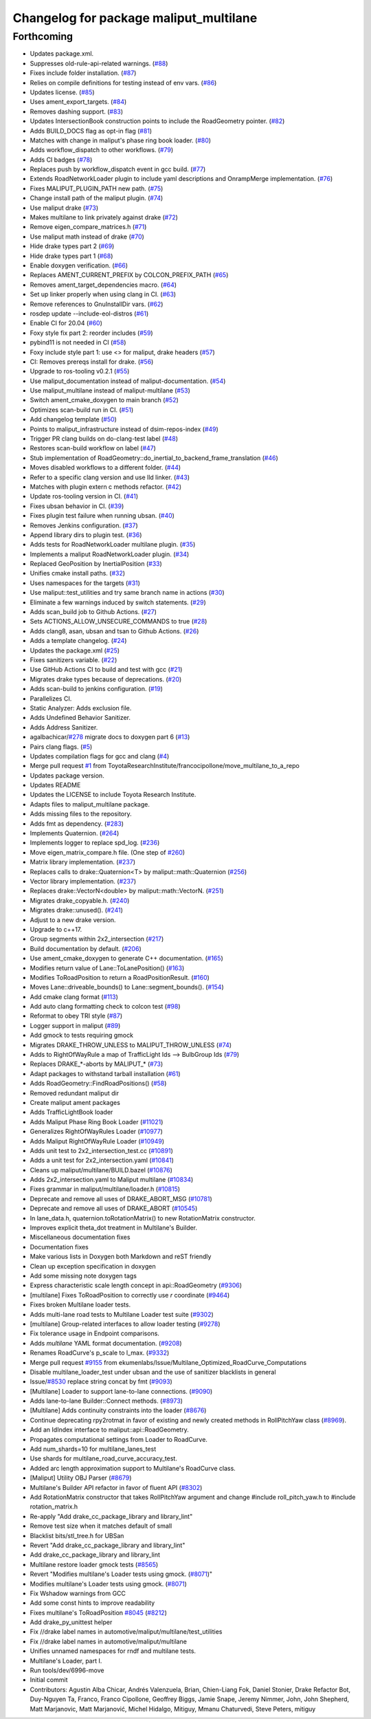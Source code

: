 ^^^^^^^^^^^^^^^^^^^^^^^^^^^^^^^^^^^^^^^
Changelog for package maliput_multilane
^^^^^^^^^^^^^^^^^^^^^^^^^^^^^^^^^^^^^^^

Forthcoming
-----------
* Updates package.xml.
* Suppresses old-rule-api-related warnings. (`#88 <https://github.com/ToyotaResearchInstitute/maliput_multilane/issues/88>`_)
* Fixes include folder installation. (`#87 <https://github.com/ToyotaResearchInstitute/maliput_multilane/issues/87>`_)
* Relies on compile definitions for testing instead of env vars. (`#86 <https://github.com/ToyotaResearchInstitute/maliput_multilane/issues/86>`_)
* Updates license. (`#85 <https://github.com/ToyotaResearchInstitute/maliput_multilane/issues/85>`_)
* Uses ament_export_targets. (`#84 <https://github.com/ToyotaResearchInstitute/maliput_multilane/issues/84>`_)
* Removes dashing support. (`#83 <https://github.com/ToyotaResearchInstitute/maliput_multilane/issues/83>`_)
* Updates IntersectionBook construction points to include the RoadGeometry pointer. (`#82 <https://github.com/ToyotaResearchInstitute/maliput_multilane/issues/82>`_)
* Adds BUILD_DOCS flag as opt-in flag (`#81 <https://github.com/ToyotaResearchInstitute/maliput_multilane/issues/81>`_)
* Matches with change in maliput's phase ring book loader. (`#80 <https://github.com/ToyotaResearchInstitute/maliput_multilane/issues/80>`_)
* Adds workflow_dispatch to other workflows. (`#79 <https://github.com/ToyotaResearchInstitute/maliput_multilane/issues/79>`_)
* Adds CI badges (`#78 <https://github.com/ToyotaResearchInstitute/maliput_multilane/issues/78>`_)
* Replaces push by workflow_dispatch event in gcc build. (`#77 <https://github.com/ToyotaResearchInstitute/maliput_multilane/issues/77>`_)
* Extends RoadNetworkLoader plugin to include yaml descriptions and OnrampMerge implementation. (`#76 <https://github.com/ToyotaResearchInstitute/maliput_multilane/issues/76>`_)
* Fixes MALIPUT_PLUGIN_PATH new path. (`#75 <https://github.com/ToyotaResearchInstitute/maliput_multilane/issues/75>`_)
* Change install path of the maliput plugin. (`#74 <https://github.com/ToyotaResearchInstitute/maliput_multilane/issues/74>`_)
* Use maliput drake (`#73 <https://github.com/ToyotaResearchInstitute/maliput_multilane/issues/73>`_)
* Makes multilane to link privately against drake (`#72 <https://github.com/ToyotaResearchInstitute/maliput_multilane/issues/72>`_)
* Remove eigen_compare_matrices.h (`#71 <https://github.com/ToyotaResearchInstitute/maliput_multilane/issues/71>`_)
* Use maliput math instead of drake (`#70 <https://github.com/ToyotaResearchInstitute/maliput_multilane/issues/70>`_)
* Hide drake types part 2 (`#69 <https://github.com/ToyotaResearchInstitute/maliput_multilane/issues/69>`_)
* Hide drake types part 1 (`#68 <https://github.com/ToyotaResearchInstitute/maliput_multilane/issues/68>`_)
* Enable doxygen verification. (`#66 <https://github.com/ToyotaResearchInstitute/maliput_multilane/issues/66>`_)
* Replaces AMENT_CURRENT_PREFIX by COLCON_PREFIX_PATH (`#65 <https://github.com/ToyotaResearchInstitute/maliput_multilane/issues/65>`_)
* Removes ament_target_dependencies macro. (`#64 <https://github.com/ToyotaResearchInstitute/maliput_multilane/issues/64>`_)
* Set up linker properly when using clang in CI. (`#63 <https://github.com/ToyotaResearchInstitute/maliput_multilane/issues/63>`_)
* Remove references to GnuInstallDir vars. (`#62 <https://github.com/ToyotaResearchInstitute/maliput_multilane/issues/62>`_)
* rosdep update --include-eol-distros (`#61 <https://github.com/ToyotaResearchInstitute/maliput_multilane/issues/61>`_)
* Enable CI for 20.04 (`#60 <https://github.com/ToyotaResearchInstitute/maliput_multilane/issues/60>`_)
* Foxy style fix part 2: reorder includes (`#59 <https://github.com/ToyotaResearchInstitute/maliput_multilane/issues/59>`_)
* pybind11 is not needed in CI (`#58 <https://github.com/ToyotaResearchInstitute/maliput_multilane/issues/58>`_)
* Foxy include style part 1: use <> for maliput, drake headers (`#57 <https://github.com/ToyotaResearchInstitute/maliput_multilane/issues/57>`_)
* CI: Removes prereqs install for drake. (`#56 <https://github.com/ToyotaResearchInstitute/maliput_multilane/issues/56>`_)
* Upgrade to ros-tooling v0.2.1 (`#55 <https://github.com/ToyotaResearchInstitute/maliput_multilane/issues/55>`_)
* Use maliput_documentation instead of maliput-documentation. (`#54 <https://github.com/ToyotaResearchInstitute/maliput_multilane/issues/54>`_)
* Use maliput_multilane instead of maliput-multilane (`#53 <https://github.com/ToyotaResearchInstitute/maliput_multilane/issues/53>`_)
* Switch ament_cmake_doxygen to main branch (`#52 <https://github.com/ToyotaResearchInstitute/maliput_multilane/issues/52>`_)
* Optimizes scan-build run in CI. (`#51 <https://github.com/ToyotaResearchInstitute/maliput_multilane/issues/51>`_)
* Add changelog template (`#50 <https://github.com/ToyotaResearchInstitute/maliput_multilane/issues/50>`_)
* Points to maliput_infrastructure instead of dsim-repos-index (`#49 <https://github.com/ToyotaResearchInstitute/maliput_multilane/issues/49>`_)
* Trigger PR clang builds on do-clang-test label (`#48 <https://github.com/ToyotaResearchInstitute/maliput_multilane/issues/48>`_)
* Restores scan-build workflow on label (`#47 <https://github.com/ToyotaResearchInstitute/maliput_multilane/issues/47>`_)
* Stub implementation of RoadGeometry::do_inertial_to_backend_frame_translation (`#46 <https://github.com/ToyotaResearchInstitute/maliput_multilane/issues/46>`_)
* Moves disabled workflows to a different folder. (`#44 <https://github.com/ToyotaResearchInstitute/maliput_multilane/issues/44>`_)
* Refer to a specific clang version and use lld linker. (`#43 <https://github.com/ToyotaResearchInstitute/maliput_multilane/issues/43>`_)
* Matches with plugin extern c methods refactor. (`#42 <https://github.com/ToyotaResearchInstitute/maliput_multilane/issues/42>`_)
* Update ros-tooling version in CI. (`#41 <https://github.com/ToyotaResearchInstitute/maliput_multilane/issues/41>`_)
* Fixes ubsan behavior in CI. (`#39 <https://github.com/ToyotaResearchInstitute/maliput_multilane/issues/39>`_)
* Fixes plugin test failure when running ubsan. (`#40 <https://github.com/ToyotaResearchInstitute/maliput_multilane/issues/40>`_)
* Removes Jenkins configuration. (`#37 <https://github.com/ToyotaResearchInstitute/maliput_multilane/issues/37>`_)
* Append library dirs to plugin test. (`#36 <https://github.com/ToyotaResearchInstitute/maliput_multilane/issues/36>`_)
* Adds tests for RoadNetworkLoader multilane plugin. (`#35 <https://github.com/ToyotaResearchInstitute/maliput_multilane/issues/35>`_)
* Implements a maliput RoadNetworkLoader plugin. (`#34 <https://github.com/ToyotaResearchInstitute/maliput_multilane/issues/34>`_)
* Replaced GeoPosition by InertialPosition (`#33 <https://github.com/ToyotaResearchInstitute/maliput_multilane/issues/33>`_)
* Unifies cmake install paths. (`#32 <https://github.com/ToyotaResearchInstitute/maliput_multilane/issues/32>`_)
* Uses namespaces for the targets (`#31 <https://github.com/ToyotaResearchInstitute/maliput_multilane/issues/31>`_)
* Use maliput::test_utilities and try same branch name in actions (`#30 <https://github.com/ToyotaResearchInstitute/maliput_multilane/issues/30>`_)
* Eliminate a few warnings induced by switch statements. (`#29 <https://github.com/ToyotaResearchInstitute/maliput_multilane/issues/29>`_)
* Adds scan_build job to Github Actions. (`#27 <https://github.com/ToyotaResearchInstitute/maliput_multilane/issues/27>`_)
* Sets ACTIONS_ALLOW_UNSECURE_COMMANDS to true (`#28 <https://github.com/ToyotaResearchInstitute/maliput_multilane/issues/28>`_)
* Adds clang8, asan, ubsan and tsan to Github Actions. (`#26 <https://github.com/ToyotaResearchInstitute/maliput_multilane/issues/26>`_)
* Adds a template changelog. (`#24 <https://github.com/ToyotaResearchInstitute/maliput_multilane/issues/24>`_)
* Updates the package.xml (`#25 <https://github.com/ToyotaResearchInstitute/maliput_multilane/issues/25>`_)
* Fixes sanitizers variable. (`#22 <https://github.com/ToyotaResearchInstitute/maliput_multilane/issues/22>`_)
* Use GitHub Actions CI to build and test with gcc (`#21 <https://github.com/ToyotaResearchInstitute/maliput_multilane/issues/21>`_)
* Migrates drake types because of deprecations. (`#20 <https://github.com/ToyotaResearchInstitute/maliput_multilane/issues/20>`_)
* Adds scan-build to jenkins configuration. (`#19 <https://github.com/ToyotaResearchInstitute/maliput_multilane/issues/19>`_)
* Parallelizes CI.
* Static Analyzer: Adds exclusion file.
* Adds Undefined Behavior Sanitizer.
* Adds Address Sanitizer.
* agalbachicar/`#278 <https://github.com/ToyotaResearchInstitute/maliput_multilane/issues/278>`_ migrate docs to doxygen part 6 (`#13 <https://github.com/ToyotaResearchInstitute/maliput_multilane/issues/13>`_)
* Pairs clang flags. (`#5 <https://github.com/ToyotaResearchInstitute/maliput_multilane/issues/5>`_)
* Updates compilation flags for gcc and clang (`#4 <https://github.com/ToyotaResearchInstitute/maliput_multilane/issues/4>`_)
* Merge pull request `#1 <https://github.com/ToyotaResearchInstitute/maliput_multilane/issues/1>`_ from ToyotaResearchInstitute/francocipollone/move_multilane_to_a_repo
* Updates package version.
* Updates README
* Updates the LICENSE to include Toyota Research Institute.
* Adapts files to maliput_multilane package.
* Adds missing files to the repository.
* Adds fmt as dependency. (`#283 <https://github.com/ToyotaResearchInstitute/maliput_multilane/issues/283>`_)
* Implements Quaternion. (`#264 <https://github.com/ToyotaResearchInstitute/maliput_multilane/issues/264>`_)
* Implements logger to replace spd_log. (`#236 <https://github.com/ToyotaResearchInstitute/maliput_multilane/issues/236>`_)
* Move eigen_matrix_compare.h file. (One step of `#260 <https://github.com/ToyotaResearchInstitute/maliput_multilane/issues/260>`_)
* Matrix library implementation. (`#237 <https://github.com/ToyotaResearchInstitute/maliput_multilane/issues/237>`_)
* Replaces calls to drake::Quaternion<T> by maliput::math::Quaternion (`#256 <https://github.com/ToyotaResearchInstitute/maliput_multilane/issues/256>`_)
* Vector library implementation. (`#237 <https://github.com/ToyotaResearchInstitute/maliput_multilane/issues/237>`_)
* Replaces drake::VectorN<double> by maliput::math::VectorN. (`#251 <https://github.com/ToyotaResearchInstitute/maliput_multilane/issues/251>`_)
* Migrates drake_copyable.h. (`#240 <https://github.com/ToyotaResearchInstitute/maliput_multilane/issues/240>`_)
* Migrates drake::unused(). (`#241 <https://github.com/ToyotaResearchInstitute/maliput_multilane/issues/241>`_)
* Adjust to a new drake version.
* Upgrade to c++17.
* Group segments within 2x2_intersection (`#217 <https://github.com/ToyotaResearchInstitute/maliput_multilane/issues/217>`_)
* Build documentation by default. (`#206 <https://github.com/ToyotaResearchInstitute/maliput_multilane/issues/206>`_)
* Use ament_cmake_doxygen to generate C++ documentation.  (`#165 <https://github.com/ToyotaResearchInstitute/maliput_multilane/issues/165>`_)
* Modifies return value of Lane::ToLanePosition() (`#163 <https://github.com/ToyotaResearchInstitute/maliput_multilane/issues/163>`_)
* Modifies ToRoadPosition to return a RoadPositionResult. (`#160 <https://github.com/ToyotaResearchInstitute/maliput_multilane/issues/160>`_)
* Moves Lane::driveable_bounds() to Lane::segment_bounds(). (`#154 <https://github.com/ToyotaResearchInstitute/maliput_multilane/issues/154>`_)
* Add cmake clang format (`#113 <https://github.com/ToyotaResearchInstitute/maliput_multilane/issues/113>`_)
* Add auto clang formatting check to colcon test (`#98 <https://github.com/ToyotaResearchInstitute/maliput_multilane/issues/98>`_)
* Reformat to obey TRI style (`#87 <https://github.com/ToyotaResearchInstitute/maliput_multilane/issues/87>`_)
* Logger support in maliput (`#89 <https://github.com/ToyotaResearchInstitute/maliput_multilane/issues/89>`_)
* Add gmock to tests requiring gmock
* Migrates DRAKE_THROW_UNLESS to MALIPUT_THROW_UNLESS (`#74 <https://github.com/ToyotaResearchInstitute/maliput_multilane/issues/74>`_)
* Adds to RightOfWayRule a map of TrafficLight Ids --> BulbGroup Ids (`#79 <https://github.com/ToyotaResearchInstitute/maliput_multilane/issues/79>`_)
* Replaces DRAKE\_*-aborts by MALIPUT\_* (`#73 <https://github.com/ToyotaResearchInstitute/maliput_multilane/issues/73>`_)
* Adapt packages to withstand tarball installation (`#61 <https://github.com/ToyotaResearchInstitute/maliput_multilane/issues/61>`_)
* Adds RoadGeometry::FindRoadPositions() (`#58 <https://github.com/ToyotaResearchInstitute/maliput_multilane/issues/58>`_)
* Removed redundant maliput dir
* Create maliput ament packages
* Adds TrafficLightBook loader
* Adds Maliput Phase Ring Book Loader (`#11021 <https://github.com/ToyotaResearchInstitute/maliput_multilane/issues/11021>`_)
* Generalizes RightOfWayRules Loader (`#10977 <https://github.com/ToyotaResearchInstitute/maliput_multilane/issues/10977>`_)
* Adds Maliput RightOfWayRule Loader (`#10949 <https://github.com/ToyotaResearchInstitute/maliput_multilane/issues/10949>`_)
* Adds unit test to 2x2_intersection_test.cc (`#10891 <https://github.com/ToyotaResearchInstitute/maliput_multilane/issues/10891>`_)
* Adds a unit test for 2x2_intersection.yaml (`#10841 <https://github.com/ToyotaResearchInstitute/maliput_multilane/issues/10841>`_)
* Cleans up maliput/multilane/BUILD.bazel (`#10876 <https://github.com/ToyotaResearchInstitute/maliput_multilane/issues/10876>`_)
* Adds 2x2_intersection.yaml to Maliput multilane (`#10834 <https://github.com/ToyotaResearchInstitute/maliput_multilane/issues/10834>`_)
* Fixes grammar in maliput/multilane/loader.h (`#10815 <https://github.com/ToyotaResearchInstitute/maliput_multilane/issues/10815>`_)
* Deprecate and remove all uses of DRAKE_ABORT_MSG (`#10781 <https://github.com/ToyotaResearchInstitute/maliput_multilane/issues/10781>`_)
* Deprecate and remove all uses of DRAKE_ABORT (`#10545 <https://github.com/ToyotaResearchInstitute/maliput_multilane/issues/10545>`_)
* In lane_data.h, quaternion.toRotationMatrix() to new RotationMatrix constructor.
* Improves explicit theta_dot treatment in Multilane's Builder.
* Miscellaneous documentation fixes
* Documentation fixes
* Make various lists in Doxygen both Markdown and reST friendly
* Clean up exception specification in doxygen
* Add some missing \note doxygen tags
* Express characteristic scale length concept in api::RoadGeometry (`#9306 <https://github.com/ToyotaResearchInstitute/maliput_multilane/issues/9306>`_)
* [multilane] Fixes ToRoadPosition to correctly use `r` coordinate (`#9464 <https://github.com/ToyotaResearchInstitute/maliput_multilane/issues/9464>`_)
* Fixes broken Multilane loader tests.
* Adds multi-lane road tests to Multilane Loader test suite (`#9302 <https://github.com/ToyotaResearchInstitute/maliput_multilane/issues/9302>`_)
* [multilane] Group-related interfaces to allow loader testing (`#9278 <https://github.com/ToyotaResearchInstitute/maliput_multilane/issues/9278>`_)
* Fix tolerance usage in Endpoint comparisons.
* Adds `multilane` YAML format documentation. (`#9208 <https://github.com/ToyotaResearchInstitute/maliput_multilane/issues/9208>`_)
* Renames RoadCurve's p_scale to l_max. (`#9332 <https://github.com/ToyotaResearchInstitute/maliput_multilane/issues/9332>`_)
* Merge pull request `#9155 <https://github.com/ToyotaResearchInstitute/maliput_multilane/issues/9155>`_ from ekumenlabs/Issue/Multilane_Optimized_RoadCurve_Computations
* Disable multilane_loader_test under ubsan and the use of sanitizer blacklists in general
* Issue/`#8530 <https://github.com/ToyotaResearchInstitute/maliput_multilane/issues/8530>`_ replace string concat by fmt (`#9093 <https://github.com/ToyotaResearchInstitute/maliput_multilane/issues/9093>`_)
* [Multilane] Loader to support lane-to-lane connections. (`#9090 <https://github.com/ToyotaResearchInstitute/maliput_multilane/issues/9090>`_)
* Adds lane-to-lane Builder::Connect methods. (`#8973 <https://github.com/ToyotaResearchInstitute/maliput_multilane/issues/8973>`_)
* [Multilane] Adds continuity constraints into the loader (`#8676 <https://github.com/ToyotaResearchInstitute/maliput_multilane/issues/8676>`_)
* Continue deprecating rpy2rotmat in favor of existing and newly created methods in RollPitchYaw class  (`#8969 <https://github.com/ToyotaResearchInstitute/maliput_multilane/issues/8969>`_).
* Add an IdIndex interface to maliput::api::RoadGeometry.
* Propagates computational settings from Loader to RoadCurve.
* Add num_shards=10 for multilane_lanes_test
* Use shards for multilane_road_curve_accuracy_test.
* Added arc length approximation support to Multilane's RoadCurve class.
* [Maliput] Utility OBJ Parser (`#8679 <https://github.com/ToyotaResearchInstitute/maliput_multilane/issues/8679>`_)
* Multilane's Builder API refactor in favor of fluent API (`#8302 <https://github.com/ToyotaResearchInstitute/maliput_multilane/issues/8302>`_)
* Add RotationMatrix constructor that takes RollPitchYaw argument and change #include roll_pitch_yaw.h to #include rotation_matrix.h
* Re-apply "Add drake_cc_package_library and library_lint"
* Remove test size when it matches default of small
* Blacklist bits/stl_tree.h for UBSan
* Revert "Add drake_cc_package_library and library_lint"
* Add drake_cc_package_library and library_lint
* Multilane restore loader gmock tests (`#8565 <https://github.com/ToyotaResearchInstitute/maliput_multilane/issues/8565>`_)
* Revert "Modifies multilane's Loader tests using gmock. (`#8071 <https://github.com/ToyotaResearchInstitute/maliput_multilane/issues/8071>`_)"
* Modifies multilane's Loader tests using gmock. (`#8071 <https://github.com/ToyotaResearchInstitute/maliput_multilane/issues/8071>`_)
* Fix Wshadow warnings from GCC
* Add some const hints to improve readability
* Fixes multilane's ToRoadPosition `#8045 <https://github.com/ToyotaResearchInstitute/maliput_multilane/issues/8045>`_ (`#8212 <https://github.com/ToyotaResearchInstitute/maliput_multilane/issues/8212>`_)
* Add drake_py_unittest helper
* Fix //drake label names in automotive/maliput/multilane/test_utilities
* Fix //drake label names in automotive/maliput/multilane
* Unifies unnamed namespaces for rndf and multilane tests.
* Multilane's Loader, part I.
* Run tools/dev/6996-move
* Initial commit
* Contributors: Agustin Alba Chicar, Andrés Valenzuela, Brian, Chien-Liang Fok, Daniel Stonier, Drake Refactor Bot, Duy-Nguyen Ta, Franco, Franco Cipollone, Geoffrey Biggs, Jamie Snape, Jeremy Nimmer, John, John Shepherd, Matt Marjanovic, Matt Marjanović, Michel Hidalgo, Mitiguy, Mmanu Chaturvedi, Steve Peters, mitiguy
